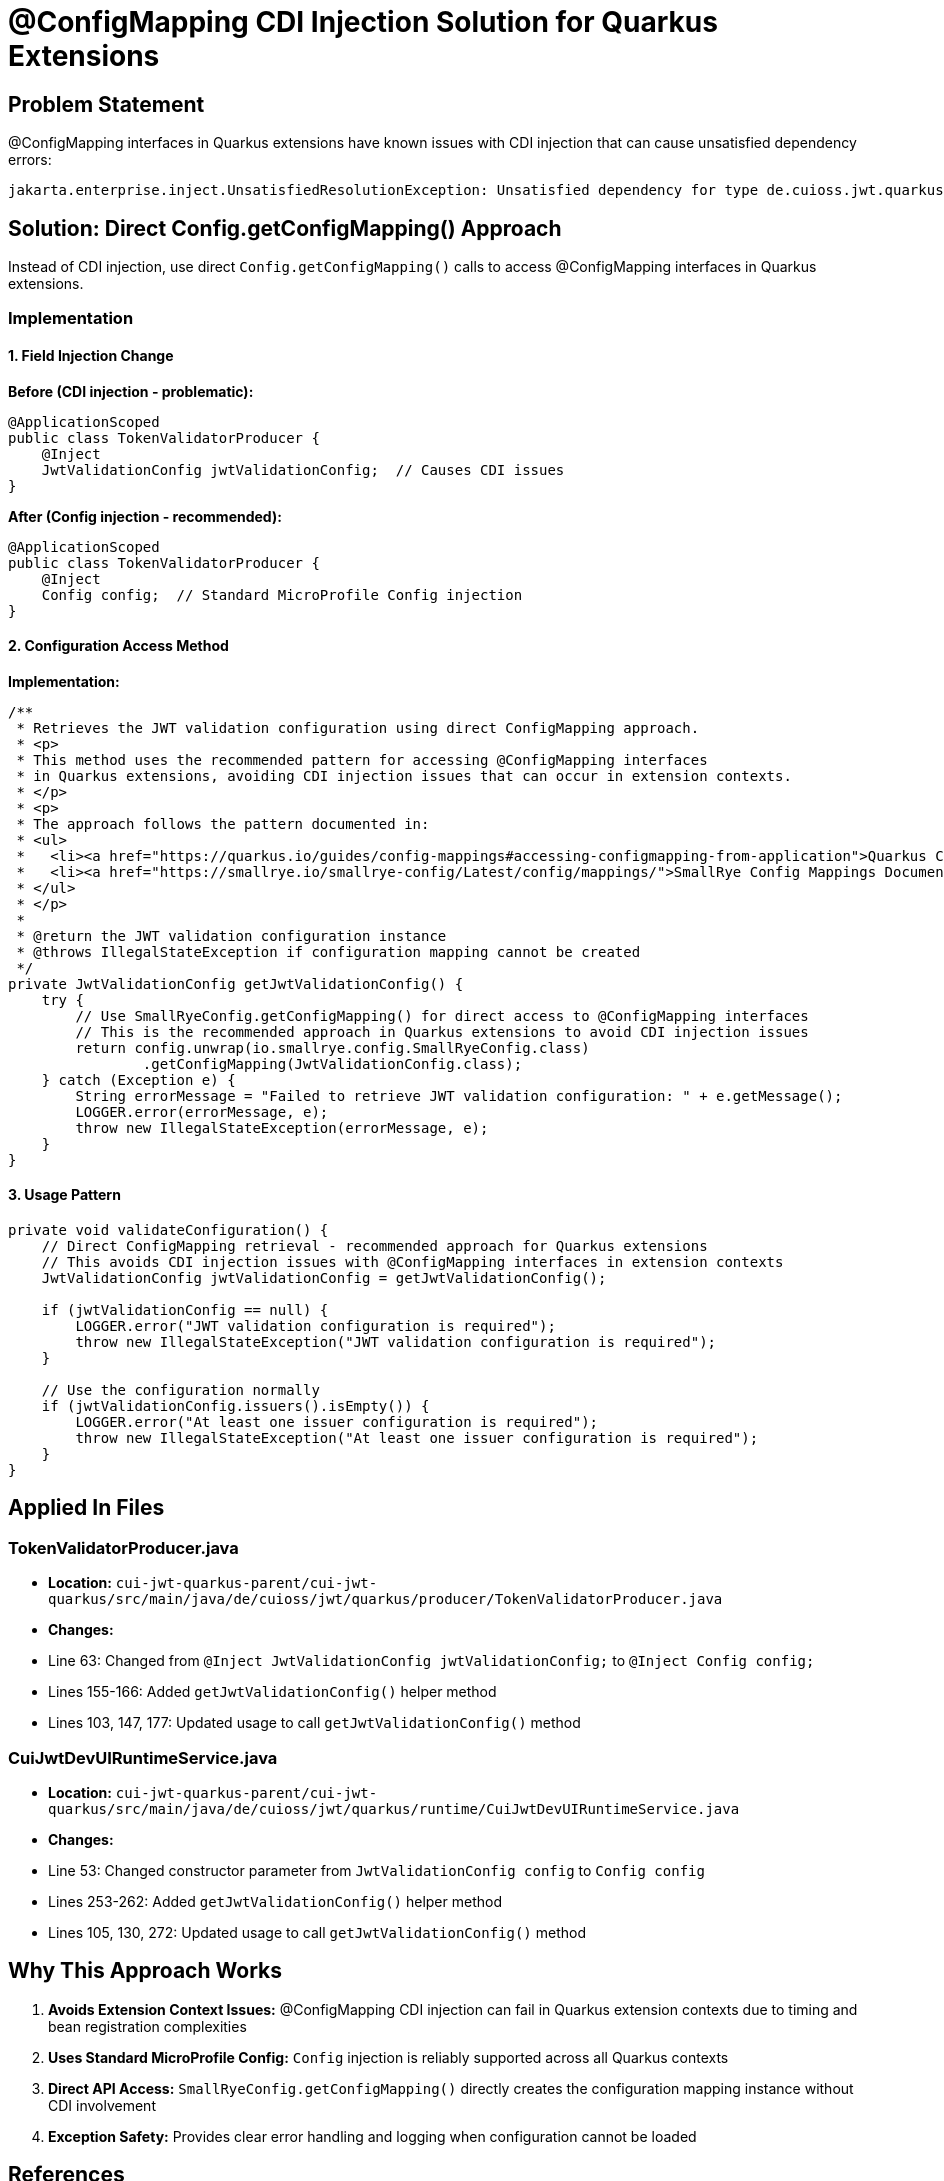 = @ConfigMapping CDI Injection Solution for Quarkus Extensions

== Problem Statement

@ConfigMapping interfaces in Quarkus extensions have known issues with CDI injection that can cause unsatisfied dependency errors:

----
jakarta.enterprise.inject.UnsatisfiedResolutionException: Unsatisfied dependency for type de.cuioss.jwt.quarkus.config.JwtValidationConfig and qualifiers [@Default]
----

== Solution: Direct Config.getConfigMapping() Approach

Instead of CDI injection, use direct `Config.getConfigMapping()` calls to access @ConfigMapping interfaces in Quarkus extensions.

=== Implementation

==== 1. Field Injection Change

*Before (CDI injection - problematic):*

[source,java]
----
@ApplicationScoped
public class TokenValidatorProducer {
    @Inject
    JwtValidationConfig jwtValidationConfig;  // Causes CDI issues
}
----

*After (Config injection - recommended):*

[source,java]
----
@ApplicationScoped 
public class TokenValidatorProducer {
    @Inject
    Config config;  // Standard MicroProfile Config injection
}
----

==== 2. Configuration Access Method

*Implementation:*

[source,java]
----
/**
 * Retrieves the JWT validation configuration using direct ConfigMapping approach.
 * <p>
 * This method uses the recommended pattern for accessing @ConfigMapping interfaces
 * in Quarkus extensions, avoiding CDI injection issues that can occur in extension contexts.
 * </p>
 * <p>
 * The approach follows the pattern documented in:
 * <ul>
 *   <li><a href="https://quarkus.io/guides/config-mappings#accessing-configmapping-from-application">Quarkus ConfigMapping Access Guide</a></li>
 *   <li><a href="https://smallrye.io/smallrye-config/Latest/config/mappings/">SmallRye Config Mappings Documentation</a></li>
 * </ul>
 * </p>
 * 
 * @return the JWT validation configuration instance
 * @throws IllegalStateException if configuration mapping cannot be created
 */
private JwtValidationConfig getJwtValidationConfig() {
    try {
        // Use SmallRyeConfig.getConfigMapping() for direct access to @ConfigMapping interfaces
        // This is the recommended approach in Quarkus extensions to avoid CDI injection issues
        return config.unwrap(io.smallrye.config.SmallRyeConfig.class)
                .getConfigMapping(JwtValidationConfig.class);
    } catch (Exception e) {
        String errorMessage = "Failed to retrieve JWT validation configuration: " + e.getMessage();
        LOGGER.error(errorMessage, e);
        throw new IllegalStateException(errorMessage, e);
    }
}
----

==== 3. Usage Pattern

[source,java]
----
private void validateConfiguration() {
    // Direct ConfigMapping retrieval - recommended approach for Quarkus extensions
    // This avoids CDI injection issues with @ConfigMapping interfaces in extension contexts
    JwtValidationConfig jwtValidationConfig = getJwtValidationConfig();
    
    if (jwtValidationConfig == null) {
        LOGGER.error("JWT validation configuration is required");
        throw new IllegalStateException("JWT validation configuration is required");
    }
    
    // Use the configuration normally
    if (jwtValidationConfig.issuers().isEmpty()) {
        LOGGER.error("At least one issuer configuration is required");
        throw new IllegalStateException("At least one issuer configuration is required");
    }
}
----

== Applied In Files

=== TokenValidatorProducer.java

* *Location:* `cui-jwt-quarkus-parent/cui-jwt-quarkus/src/main/java/de/cuioss/jwt/quarkus/producer/TokenValidatorProducer.java`
* *Changes:*
* Line 63: Changed from `@Inject JwtValidationConfig jwtValidationConfig;` to `@Inject Config config;`
* Lines 155-166: Added `getJwtValidationConfig()` helper method
* Lines 103, 147, 177: Updated usage to call `getJwtValidationConfig()` method

=== CuiJwtDevUIRuntimeService.java

* *Location:* `cui-jwt-quarkus-parent/cui-jwt-quarkus/src/main/java/de/cuioss/jwt/quarkus/runtime/CuiJwtDevUIRuntimeService.java`
* *Changes:*
* Line 53: Changed constructor parameter from `JwtValidationConfig config` to `Config config`
* Lines 253-262: Added `getJwtValidationConfig()` helper method
* Lines 105, 130, 272: Updated usage to call `getJwtValidationConfig()` method

== Why This Approach Works

. *Avoids Extension Context Issues:* @ConfigMapping CDI injection can fail in Quarkus extension contexts due to timing and bean registration complexities

. *Uses Standard MicroProfile Config:* `Config` injection is reliably supported across all Quarkus contexts

. *Direct API Access:* `SmallRyeConfig.getConfigMapping()` directly creates the configuration mapping instance without CDI involvement

. *Exception Safety:* Provides clear error handling and logging when configuration cannot be loaded

== References

* https://quarkus.io/guides/config-mappings#accessing-configmapping-from-application[Quarkus ConfigMapping Access Guide]
* https://smallrye.io/smallrye-config/Latest/config/mappings/[SmallRye Config Mappings Documentation]
* https://github.com/quarkusio/quarkus/issues/29583[Quarkus Issue #29583: ConfigMapping CDI injection in extensions]
* https://quarkus.io/guides/writing-extensions#configuration-mapping[Quarkus Extension Configuration Guide]

== Build Verification

After implementing this solution:
- ✅ Integration tests build successfully
- ✅ Native image compilation starts (no more CDI dependency errors)
- ✅ Extension deployment processor registers correctly
- ✅ Configuration mapping works in runtime

This approach is the *recommended best practice* for accessing @ConfigMapping interfaces in Quarkus extensions.